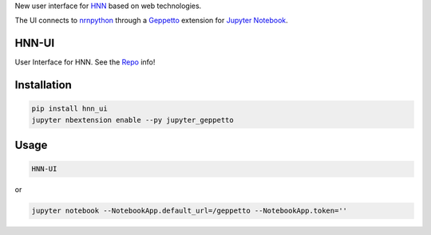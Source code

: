 
New user interface
for `HNN <https://hnn.brown.edu/>`__ based on web
technologies.


The UI connects to
`nrnpython <http://www.neuron.yale.edu/neuron/static/docs/help/neuron/neuron/classes/python.html>`__
through a `Geppetto <http://git.geppetto.org>`__ extension for `Jupyter
Notebook <http://jupyter.org/>`__.

HNN-UI
======

User Interface for HNN.
See the `Repo <https://github.com/MetaCell/HNN-UI>`__
info!

Installation
============

.. code-block:: bash

    pip install hnn_ui
    jupyter nbextension enable --py jupyter_geppetto

Usage
=====

.. code-block:: bash

    HNN-UI

or

.. code-block:: bash

    jupyter notebook --NotebookApp.default_url=/geppetto --NotebookApp.token=''
